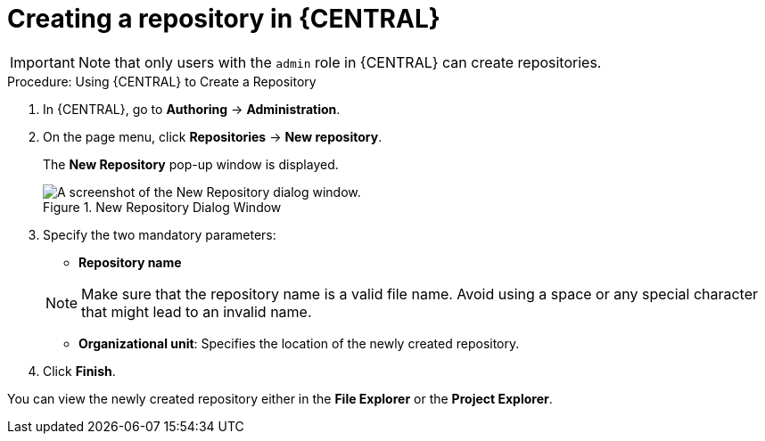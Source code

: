 [[repo-create-proc]]
= ⁠Creating a repository in {CENTRAL}

[IMPORTANT]
====
Note that only users with the `admin` role in {CENTRAL} can create repositories.
====

.Procedure: Using {CENTRAL} to Create a Repository
. In {CENTRAL}, go to *Authoring* -> *Administration*.
. On the page menu, click *Repositories* -> *New repository*.
+
--
The *New Repository* pop-up window is displayed.

.New Repository Dialog Window
image::new-repository.png[A screenshot of the New Repository dialog window.]
--
+

. Specify the two mandatory parameters:
+
--
* *Repository name*

[NOTE]
====
Make sure that the repository name is a valid file name.
Avoid using a space or any special character that might lead to an invalid name.
====
* *Organizational unit*: Specifies the location of the newly created repository.
--
+
. Click *Finish*.


You can view the newly created repository either in the *File Explorer* or the *Project Explorer*.
